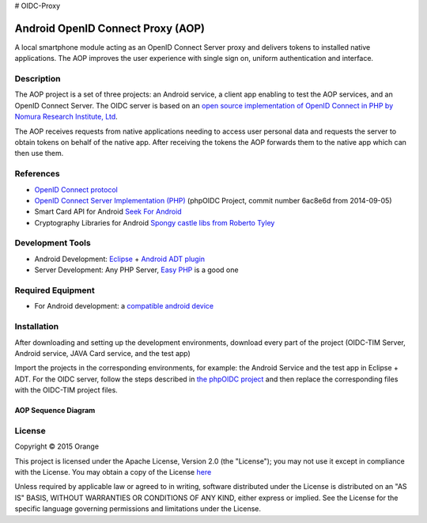 # OIDC-Proxy

==================================
Android OpenID Connect Proxy (AOP)
==================================

A local smartphone module acting as an OpenID Connect Server proxy and delivers tokens to installed native applications. The AOP improves the user experience with single sign on, uniform authentication and interface.

Description
-----------
The AOP project is a set of three projects:  an Android service, a client app enabling to test the AOP services, and an OpenID Connect Server.
The OIDC server is based on an `open source implementation of OpenID Connect in PHP by Nomura Research Institute, Ltd`_.

The AOP receives requests from native applications needing to access user personal data and requests the server to obtain tokens on behalf of the native app. After receiving the tokens the AOP forwards them to the native app which can then use them.
    
.. _`open source implementation of OpenID Connect in PHP by Nomura Research Institute, Ltd`: https://bitbucket.org/PEOFIAMP/phpoidc/


References
----------
* `OpenID Connect protocol`_ 
* `OpenID Connect Server Implementation (PHP)`_ (phpOIDC Project, commit number 6ac8e6d from 2014-09-05)
* Smart Card API for Android `Seek For Android`_ 
* Cryptography Libraries for Android `Spongy castle libs from Roberto Tyley`_

.. _`OpenID Connect protocol`: http://openid.net/connect/   
.. _`Seek For Android`: https://code.google.com/p/seek-for-android/wiki/Index
.. _`OpenID Connect Server Implementation (PHP)`: https://bitbucket.org/PEOFIAMP/phpoidc/
.. _`Spongy castle libs from Roberto Tyley`: https://github.com/rtyley/spongycastle



Development Tools
-----------------
* Android Development: `Eclipse`_ + `Android ADT plugin`_
* Server Development: Any PHP Server, `Easy PHP`_ is a good one

.. _`Eclipse`: https://eclipse.org/downloads/
.. _`Android ADT plugin`: http://developer.android.com/tools/sdk/eclipse-adt.html
.. _`Easy PHP`: http://www.easyphp.org/
Required Equipment
-------------------

* For Android development: a `compatible android device`_

.. _`compatible android device`: https://code.google.com/p/seek-for-android/wiki/Devices


Installation
------------
After downloading and setting up the development environments, download every part of the project (OIDC-TIM Server, Android service, JAVA Card service, and the test app)

Import the projects in the corresponding environments, for example: the Android Service and the test app in Eclipse + ADT.
For the OIDC server, follow the steps described in `the phpOIDC project`_ and then replace the corresponding files with the OIDC-TIM project files.
  
.. _`the phpOIDC project`: https://bitbucket.org/PEOFIAMP/phpoidc/


AOP Sequence Diagram
====================

.. image:: https://cloud.githubusercontent.com/assets/11352074/6554851/3382fa6a-c660-11e4-9db9-5f2497b8e40a.png


License
-------

Copyright © 2015 Orange

This project is licensed under the Apache License, Version 2.0 (the "License");
you may not use it except in compliance with the License.
You may obtain a copy of the License `here`_

Unless required by applicable law or agreed to in writing, software
distributed under the License is distributed on an "AS IS" BASIS,
WITHOUT WARRANTIES OR CONDITIONS OF ANY KIND, either express or implied.
See the License for the specific language governing permissions and
limitations under the License.

.. _`here`: http://www.apache.org/licenses/LICENSE-2.0

